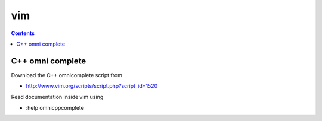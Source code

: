vim
===

.. contents::

C++ omni complete
-----------------

Download the C++ omnicomplete script from 

* http://www.vim.org/scripts/script.php?script_id=1520

Read documentation inside vim using 

* :help omnicppcomplete

